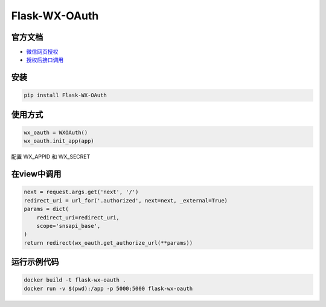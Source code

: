 Flask-WX-OAuth
==============

.. inclusion-marker-do-not-remove

官方文档
----------

- `微信网页授权 <https://mp.weixin.qq.com/wiki?t=resource/res_main&id=mp1421140842>`_

- `授权后接口调用 <https://open.weixin.qq.com/cgi-bin/showdocument?action=dir_list&t=resource/res_list&verify=1&id=open1419316518&lang=zh_CN>`_

安装
-------

.. code-block:: sh

    pip install Flask-WX-OAuth

使用方式
----------

.. code-block:: python

    wx_oauth = WXOAuth()
    wx_oauth.init_app(app)

配置 WX_APPID 和 WX_SECRET

在view中调用
--------------

.. code-block:: py

    next = request.args.get('next', '/')
    redirect_uri = url_for('.authorized', next=next, _external=True)
    params = dict(
        redirect_uri=redirect_uri,
        scope='snsapi_base',
    )
    return redirect(wx_oauth.get_authorize_url(**params))


运行示例代码
--------------

.. code-block:: sh

    docker build -t flask-wx-oauth .
    docker run -v $(pwd):/app -p 5000:5000 flask-wx-oauth
